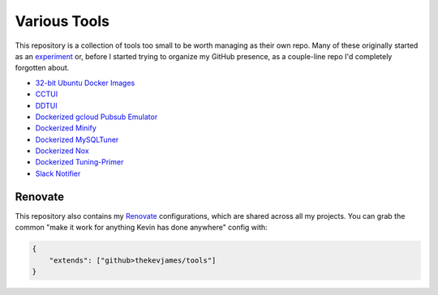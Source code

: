 Various Tools
=============

This repository is a collection of tools too small to be worth managing as
their own repo. Many of these originally started as an `experiment`_ or, before
I started trying to organize my GitHub presence, as a couple-line repo I'd
completely forgotten about.

- `32-bit Ubuntu Docker Images`_
- `CCTUI`_
- `DDTUI`_
- `Dockerized gcloud Pubsub Emulator`_
- `Dockerized Minify`_
- `Dockerized MySQLTuner`_
- `Dockerized Nox`_
- `Dockerized Tuning-Primer`_
- `Slack Notifier`_

Renovate
--------

This repository also contains my `Renovate`_ configurations, which are shared
across all my projects. You can grab the common "make it work for anything
Kevin has done anywhere" config with:

.. code-block:: json

    {
        "extends": ["github>thekevjames/tools"]
    }

.. _32-bit Ubuntu Docker Images: https://github.com/TheKevJames/tools/tree/master/docker-ubuntu32
.. _CCTUI: https://github.com/TheKevJames/tools/tree/master/cctui
.. _DDTUI: https://github.com/TheKevJames/tools/tree/master/ddtui
.. _Dockerized gcloud Pubsub Emulator: https://github.com/TheKevJames/tools/tree/master/docker-gcloud-pubsub-emulator
.. _Dockerized Minify: https://github.com/TheKevJames/tools/tree/master/docker-minify
.. _Dockerized MySQLTuner: https://github.com/TheKevJames/tools/tree/master/docker-mysqltuner
.. _Dockerized Nox: https://github.com/TheKevJames/tools/tree/master/docker-nox
.. _Dockerized Tuning-Primer: https://github.com/TheKevJames/tools/tree/master/docker-tuning-primer
.. _Renovate: https://renovatebot.com/
.. _Slack Notifier: https://github.com/TheKevJames/tools/tree/master/slack-notifier
.. _experiment: https://github.com/TheKevJames/experiments
